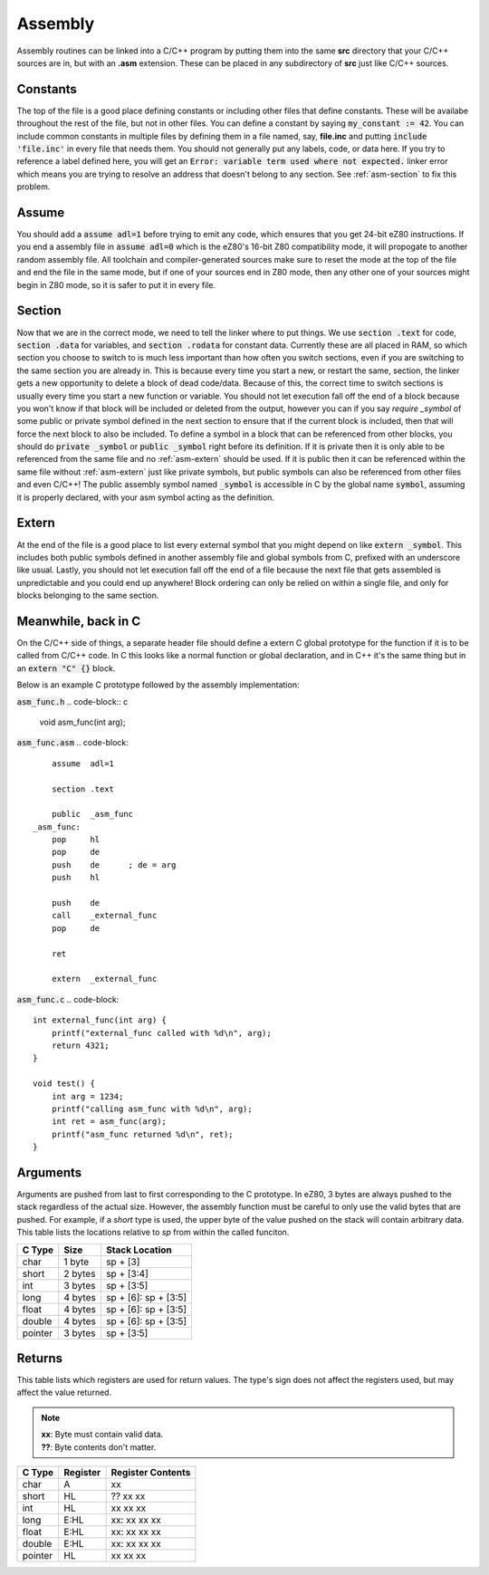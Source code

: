 .. _asm:
Assembly
========

Assembly routines can be linked into a C/C++ program by putting them into the same **src** directory that your C/C++ sources are in, but with an **.asm** extension.  These can be placed in any subdirectory of **src** just like C/C++ sources.

.. _asm-consts:
Constants
---------
The top of the file is a good place defining constants or including other files that define constants.  These will be availabe throughout the rest of the file, but not in other files.  You can define a constant by saying :code:`my_constant := 42`.  You can include common constants in multiple files by defining them in a file named, say, **file.inc** and putting :code:`include 'file.inc'` in every file that needs them.  You should not generally put any labels, code, or data here.  If you try to reference a label defined here, you will get an :code:`Error: variable term used where not expected.` linker error which means you are trying to resolve an address that doesn't belong to any section.  See :ref:`asm-section` to fix this problem.

.. _asm-assume:
Assume
------
You should add a :code:`assume adl=1` before trying to emit any code, which ensures that you get 24-bit eZ80 instructions.  If you end a assembly file in :code:`assume adl=0` which is the eZ80's 16-bit Z80 compatibility mode, it will propogate to another random assembly file.  All toolchain and compiler-generated sources make sure to reset the mode at the top of the file and end the file in the same mode, but if one of your sources end in Z80 mode, then any other one of your sources might begin in Z80 mode, so it is safer to put it in every file.

.. _asm-section:
Section
-------
Now that we are in the correct mode, we need to tell the linker where to put things.  We use :code:`section .text` for code, :code:`section .data` for variables, and :code:`section .rodata` for constant data.  Currently these are all placed in RAM, so which section you choose to switch to is much less important than how often you switch sections, even if you are switching to the same section you are already in.  This is because every time you start a new, or restart the same, section, the linker gets a new opportunity to delete a block of dead code/data.  Because of this, the correct time to switch sections is usually every time you start a new function or variable.  You should not let execution fall off the end of a block because you won't know if that block will be included or deleted from the output, however you can if you say `require _symbol` of some public or private symbol defined in the next section to ensure that if the current block is included, then that will force the next block to also be included.  To define a symbol in a block that can be referenced from other blocks, you should do :code:`private _symbol` or :code:`public _symbol` right before its definition.  If it is private then it is only able to be referenced from the same file and no :ref:`asm-extern` should be used.  If it is public then it can be referenced within the same file without :ref:`asm-extern` just like private symbols, but public symbols can also be referenced from other files and even C/C++!  The public assembly symbol named :code:`_symbol` is accessible in C by the global name :code:`symbol`, assuming it is properly declared, with your asm symbol acting as the definition.

.. _asm-extern:
Extern
------
At the end of the file is a good place to list every external symbol that you might depend on like :code:`extern _symbol`.  This includes both public symbols defined in another assembly file and global symbols from C, prefixed with an underscore like usual.  Lastly, you should not let execution fall off the end of a file because the next file that gets assembled is unpredictable and you could end up anywhere!  Block ordering can only be relied on within a single file, and only for blocks belonging to the same section.

Meanwhile, back in C
--------------------
On the C/C++ side of things, a separate header file should define a extern C global prototype for the function if it is to be called from C/C++ code.  In C this looks like a normal function or global declaration, and in C++ it's the same thing but in an :code:`extern "C" {}` block.

Below is an example C prototype followed by the assembly implementation:

:code:`asm_func.h`
.. code-block:: c

    void asm_func(int arg);

:code:`asm_func.asm`
.. code-block::

    	assume	adl=1
    
    	section	.text
    
    	public	_asm_func
    _asm_func:
    	pop	hl
    	pop	de
    	push	de	; de = arg
    	push	hl
    
    	push	de
    	call	_external_func
    	pop	de
    
    	ret

    	extern	_external_func

:code:`asm_func.c`
.. code-block::

    int external_func(int arg) {
        printf("external_func called with %d\n", arg);
        return 4321;
    }
    
    void test() {
        int arg = 1234;
        printf("calling asm_func with %d\n", arg);
        int ret = asm_func(arg);
        printf("asm_func returned %d\n", ret);
    }

Arguments
---------

Arguments are pushed from last to first corresponding to the C prototype.
In eZ80, 3 bytes are always pushed to the stack regardless of the actual size.
However, the assembly function must be careful to only use the valid bytes that are pushed.
For example, if a *short* type is used, the upper byte of the value pushed on the stack will contain arbitrary data.
This table lists the locations relative to *sp* from within the called funciton.

+------------+------------+----------------------+
| C Type     | Size       | Stack Location       |
+============+============+======================+
| char       | 1 byte     | sp + [3]             |
+------------+------------+----------------------+
| short      | 2 bytes    | sp + [3:4]           |
+------------+------------+----------------------+
| int        | 3 bytes    | sp + [3:5]           |
+------------+------------+----------------------+
| long       | 4 bytes    | sp + [6]: sp + [3:5] |
+------------+------------+----------------------+
| float      | 4 bytes    | sp + [6]: sp + [3:5] |
+------------+------------+----------------------+
| double     | 4 bytes    | sp + [6]: sp + [3:5] |
+------------+------------+----------------------+
| pointer    | 3 bytes    | sp + [3:5]           |
+------------+------------+----------------------+

Returns
-------

This table lists which registers are used for return values.
The type's sign does not affect the registers used, but may affect the value returned.

.. note::

    | **xx**: Byte must contain valid data.
    | **??**: Byte contents don't matter.

+------------+------------+-------------------+
| C Type     | Register   | Register Contents |
+============+============+===================+
| char       | A          | xx                |
+------------+------------+-------------------+
| short      | HL         | ?? xx xx          |
+------------+------------+-------------------+
| int        | HL         | xx xx xx          |
+------------+------------+-------------------+
| long       | E:HL       | xx: xx xx xx      |
+------------+------------+-------------------+
| float      | E:HL       | xx: xx xx xx      |
+------------+------------+-------------------+
| double     | E:HL       | xx: xx xx xx      |
+------------+------------+-------------------+
| pointer    | HL         | xx xx xx          |
+------------+------------+-------------------+
